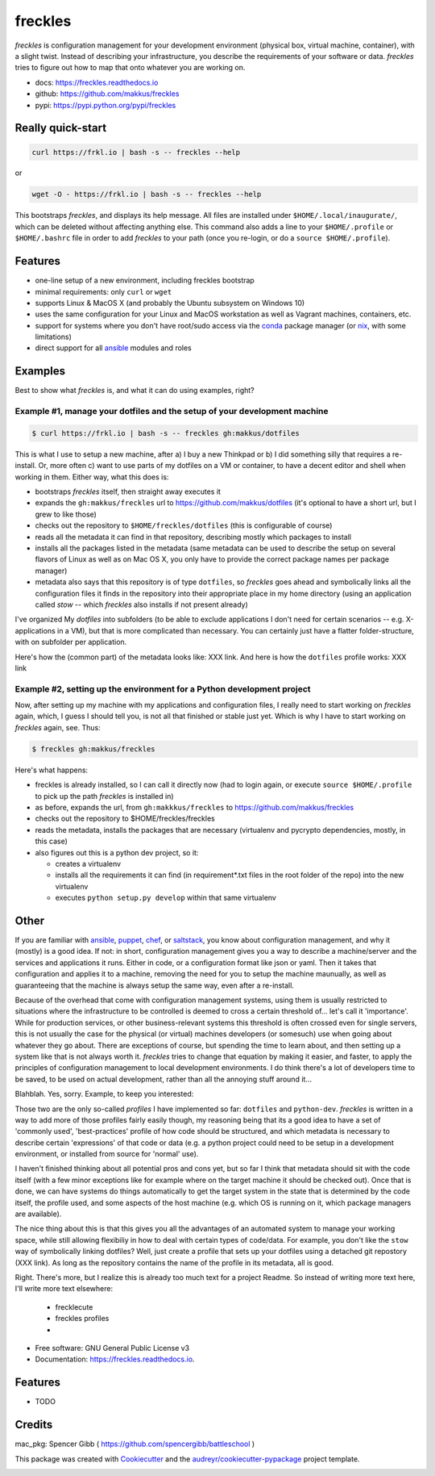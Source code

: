 ========
freckles
========


.. image:: https://img.shields.io/pypi/v/freckles.svg
        :target: https://pypi.python.org/pypi/freckles

.. image:: https://img.shields.io/travis/makkus/freckles.svg
        :target: https://travis-ci.org/makkus/freckles

.. image:: https://readthedocs.org/projects/freckles/badge/?version=latest
        :target: https://freckles.readthedocs.io/en/latest/?badge=latest
        :alt: Documentation Status

.. image:: https://pyup.io/repos/github/makkus/freckles/shield.svg
     :target: https://pyup.io/repos/github/makkus/freckles/
     :alt: Updates


*freckles* is configuration management for your development environment (physical box, virtual machine, container), with a slight twist. Instead of describing your infrastructure, you describe the requirements of your software or data. *freckles* tries to figure out how to map that onto whatever you are working on.

- docs: https://freckles.readthedocs.io
- github: https://github.com/makkus/freckles
- pypi: https://pypi.python.org/pypi/freckles


Really quick-start
------------------

.. code-block:: console

   curl https://frkl.io | bash -s -- freckles --help

or

.. code-block:: console

   wget -O - https://frkl.io | bash -s -- freckles --help

This bootstraps *freckles*, and displays its help message. All files are installed under ``$HOME/.local/inaugurate/``, which can be deleted without affecting anything else. This command also adds a line to your ``$HOME/.profile`` or ``$HOME/.bashrc`` file in order to add *freckles* to your path (once you re-login, or do a ``source $HOME/.profile``).

Features
--------

* one-line setup of a new environment, including freckles bootstrap
* minimal requirements: only ``curl`` or ``wget``
* supports Linux & MacOS X (and probably the Ubuntu subsystem on Windows 10)
* uses the same configuration for your Linux and MacOS workstation as well as Vagrant machines, containers, etc.
* support for systems where you don't have root/sudo access via the conda_ package manager (or nix_, with some limitations)
* direct support for all ansible_ modules and roles

Examples
--------

Best to show what *freckles* is, and what it can do using examples, right?

Example #1, manage your dotfiles and the setup of your development machine
^^^^^^^^^^^^^^^^^^^^^^^^^^^^^^^^^^^^^^^^^^^^^^^^^^^^^^^^^^^^^^^^^^^^^^^^^^

.. code-block:: console

   $ curl https://frkl.io | bash -s -- freckles gh:makkus/dotfiles

This is what I use to setup a new machine, after a) I buy a new Thinkpad or b) I did something silly that requires a re-install. Or, more often c) want to use parts of my dotfiles on a VM or container, to have a decent editor and shell when working in them. Either way, what this does is:

- bootstraps *freckles* itself, then straight away executes it
- expands the ``gh:makkus/freckles`` url to https://github.com/makkus/dotfiles (it's optional to have a short url, but I grew to like those)
- checks out the repository to ``$HOME/freckles/dotfiles`` (this is configurable of course)
- reads all the metadata  it can find in that repository, describing mostly which packages to install
- installs all the packages listed in the metadata (same metadata can be used to describe the setup on several flavors of Linux as well as on Mac OS X, you only have to provide the correct package names per package manager)
- metadata also says that this repository is of type  ``dotfiles``, so *freckles* goes ahead and symbolically links all the configuration files it finds in the repository into their appropriate place in my home directory (using an application called `stow` -- which *freckles* also installs if not present already)

I've organized My *dotfiles* into subfolders (to be able to exclude applications I don't need for certain scenarios -- e.g. X-applications in a VM), but that is more complicated than necessary. You can certainly just have a flatter folder-structure, with on subfolder per application.

Here's how the (common part) of the metadata looks like: XXX link. And here is how the ``dotfiles`` profile works: XXX link

Example #2, setting up the environment for a Python development project
^^^^^^^^^^^^^^^^^^^^^^^^^^^^^^^^^^^^^^^^^^^^^^^^^^^^^^^^^^^^^^^^

Now, after setting up my machine with my applications and configuration files, I really need to start working on *freckles* again, which, I guess I should tell you, is not all that finished or stable just yet. Which is why I have to start working on *freckles* again, see. Thus:

.. code-block:: console

   $ freckles gh:makkus/freckles

Here's what happens:

- freckles is already installed, so I can call it directly now (had to login again, or execute ``source $HOME/.profile`` to pick up the path *freckles* is installed in)
- as before, expands the url, from ``gh:makkkus/freckles`` to https://github.com/makkus/freckles
- checks out the repository to $HOME/freckles/freckles
- reads the metadata, installs the packages that are necessary (virtualenv and pycrypto dependencies, mostly, in this case)
- also figures out this is a python dev project, so it:

  - creates a virtualenv
  - installs all the requirements it can find (in requirement*.txt files in the root folder of the repo) into the new virtualenv
  - executes ``python setup.py develop`` within that same virtualenv


Other
-----

If you are familiar with ansible_, puppet_, chef_, or saltstack_, you know about configuration management, and why it (mostly) is a good idea. If not: in short, configuration management gives you a way to describe a machine/server and the services and applications it runs. Either in code, or a configuration format like json or yaml. Then it takes that configuration and applies it to a machine, removing the need for you to setup the machine maunually, as well as guaranteeing that the machine is always setup the same way, even after a re-install.

Because of the overhead that come with configuration management systems, using them is usually restricted to situations where the infrastructure to be controlled is deemed to cross a certain threshold of... let's call it 'importance'. While for production services, or other business-relevant systems this threshold is often crossed even for single servers, this is not usually the case for the physical (or virtual) machines developers (or somesuch) use when going about whatever they go about. There are exceptions of course, but spending the time to learn about, and then setting up a system like that is not always worth it. *freckles* tries to change that equation by making it easier, and faster, to apply the principles of configuration management to local development environments. I do think there's a lot of developers time to be saved, to be used on actual development, rather than all the annoying stuff around it...

Blahblah. Yes, sorry. Example, to keep you interested:


Those two are the only so-called *profiles* I have implemented so far: ``dotfiles`` and ``python-dev``. *freckles* is written in a way to add more of those profiles fairly easily though, my reasoning being that its a good idea to have a set of 'commonly used', 'best-practices' profile of how code should be structured, and which metadata is necessary to describe certain 'expressions' of that code or data (e.g. a python project could need to be setup in a development environment, or installed from source for 'normal' use).

I haven't finished thinking about all potential pros and cons yet, but so far I think that metadata should sit with the code itself (with a few minor exceptions like for example where on the target machine it should be checked out). Once that is done, we can have systems do things automatically to get the target system in the state that is determined by the code itself, the profile used, and some aspects of the host machine (e.g. which OS is running on it, which package managers are available).

The nice thing about this is that this gives you all the advantages of an automated system to manage your working space, while still allowing flexibiliy in how to deal with certain types of code/data. For example, you don't like the ``stow`` way of symbolically linking dotfiles? Well, just create a profile that sets up your dotfiles using a detached git repostory (XXX link). As long as the repository contains the name of the profile in its metadata, all is good.

Right. There's more, but I realize this is already too much text for a project Readme. So instead of writing more text here, I'll write more text elsewhere:

 - frecklecute
 - freckles profiles
 -


* Free software: GNU General Public License v3
* Documentation: https://freckles.readthedocs.io.


Features
--------

* TODO

Credits
---------

mac_pkg: Spencer Gibb ( https://github.com/spencergibb/battleschool )

This package was created with Cookiecutter_ and the `audreyr/cookiecutter-pypackage`_ project template.

.. _Cookiecutter: https://github.com/audreyr/cookiecutter
.. _`audreyr/cookiecutter-pypackage`: https://github.com/audreyr/cookiecutter-pypackage


.. _ansible: https://ansible.com
.. _puppet: https://puppet.com
.. _chef: https://www.chef.io/chef
.. _saltstack: https://saltstack.com
.. _nix: https://nixos.org/nix/
.. _conda: https://conda.io
.. _Cookiecutter: https://github.com/audreyr/cookiecutter
.. _ansible-nix: https://github.com/AdamFrey/nix-ansible
.. _homebrew: https://brew.sh/


.. image:: https://badges.gitter.im/freckles-io/Lobby.svg
   :alt: Join the chat at https://gitter.im/freckles-io/Lobby
   :target: https://gitter.im/freckles-io/Lobby?utm_source=badge&utm_medium=badge&utm_campaign=pr-badge&utm_content=badge